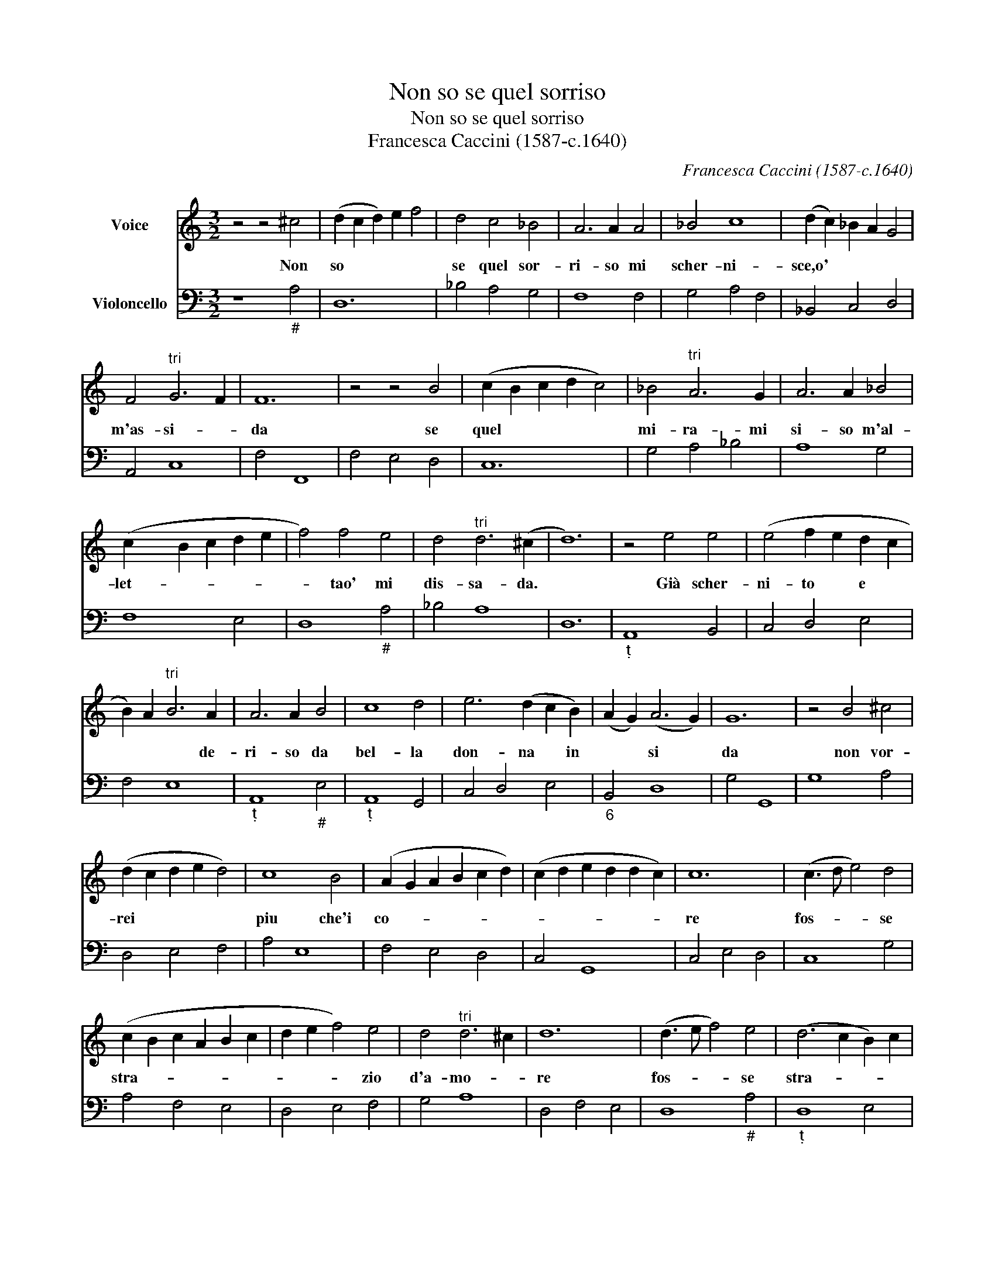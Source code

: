 X:1
T:Non so se quel sorriso
T:Non so se quel sorriso
T:Francesca Caccini (1587-c.1640)
C:Francesca Caccini (1587-c.1640)
%%score 1 2
L:1/8
M:3/2
K:C
V:1 treble nm="Voice"
V:2 bass nm="Violoncello"
V:1
 z4 z4 ^c4 | (d2 c2 d2) e2 f4 | d4 c4 _B4 | A6 A2 A4 | _B4 c8 | (d2 c2) _B2 A2 G4 | %6
w: Non|so * * * *|se quel sor-|ri- so mi|scher- ni-|sce,o' * * * *|
 F4"^tri" G6 F2 | F12 | z4 z4 B4 | (c2 B2 c2 d2 c4) | _B4"^tri" A6 G2 | A6 A2 _B4 | %12
w: m'as- si- *|da|se|quel * * * *|mi- ra- mi|si- so m'al-|
 (c2 x2 B2 c2 d2 e2 | f4) f4 e4 | d4"^tri" d6 (^c2 | d12) | z4 e4 e4 | (e4 f2 e2 d2 c2 | %18
w: let- * * * *|* tao' mi|dis- sa- da.||Già scher-|ni- to * e *|
 B2) A2"^tri" B6 A2 | A6 A2 B4 | c8 d4 | e6 (d2 c2 B2) | (A2 G2) (A6 G2) | G12 | z4 B4 ^c4 | %25
w: * * * de-|ri- so da|bel- la|don- na * in|* * si *|da|non vor-|
 (d2 c2 d2 e2 d4) | c8 B4 | (A2 G2 A2 B2 c2 d2) | (c2 d2 e2 d2 d2 c2) | c12 | (c3 d e4) d4 | %31
w: rei * * * *|piu che'i|co- * * * * *||re|fos- * * se|
 (c2 B2 c2 A2 B2 c2 | d2 e2 f4) e4 | d4"^tri" d6 ^c2 | d12 | (d3 e f4) e4 | (d6 c2 B2) c2 | %37
w: stra- * * * * *|* * * zio|d'a- mo- *|re|fos- * * se|stra- * * *|
"^tri" (A6 G2) A2 B2 | (c2 d2 e8) | d2 c2"^tri" (B6 A2) | A12 |] %41
w: ||zio d'a- mo- *|re.|
V:2
 z8"_#" A,4 | D,12 | _B,4 A,4 G,4 | F,8 F,4 | G,4 A,4 F,4 | _B,,4 C,4 D,4 | A,,4 C,8 | F,4 F,,8 | %8
 F,4 E,4 D,4 | C,12 | G,4 A,4 _B,4 | A,8 G,4 | F,8 E,4 | D,8"_#" A,4 | _B,4 A,8 | D,12 | %16
"_" A,,8 B,,4 | C,4 D,4 E,4 | F,4 E,8 |"_" A,,8"_#" E,4 |"_" A,,8 G,,4 | C,4 D,4 E,4 | %22
"_6" B,,4 D,8 | G,4 G,,8 | G,8 A,4 | D,4 E,4 F,4 | A,4 E,8 | F,4 E,4 D,4 | C,4 G,,8 | C,4 E,4 D,4 | %30
 C,8 G,4 | A,4 F,4 E,4 | D,4 E,4 F,4 | G,4 A,8 | D,4 F,4 E,4 | D,8"_#" A,4 |"_" D,8 E,4 | %37
 F,6 E,2 D,4 | C,8 D,4- | D,4"_II#IO" E,8 | A,,12 |] %41

